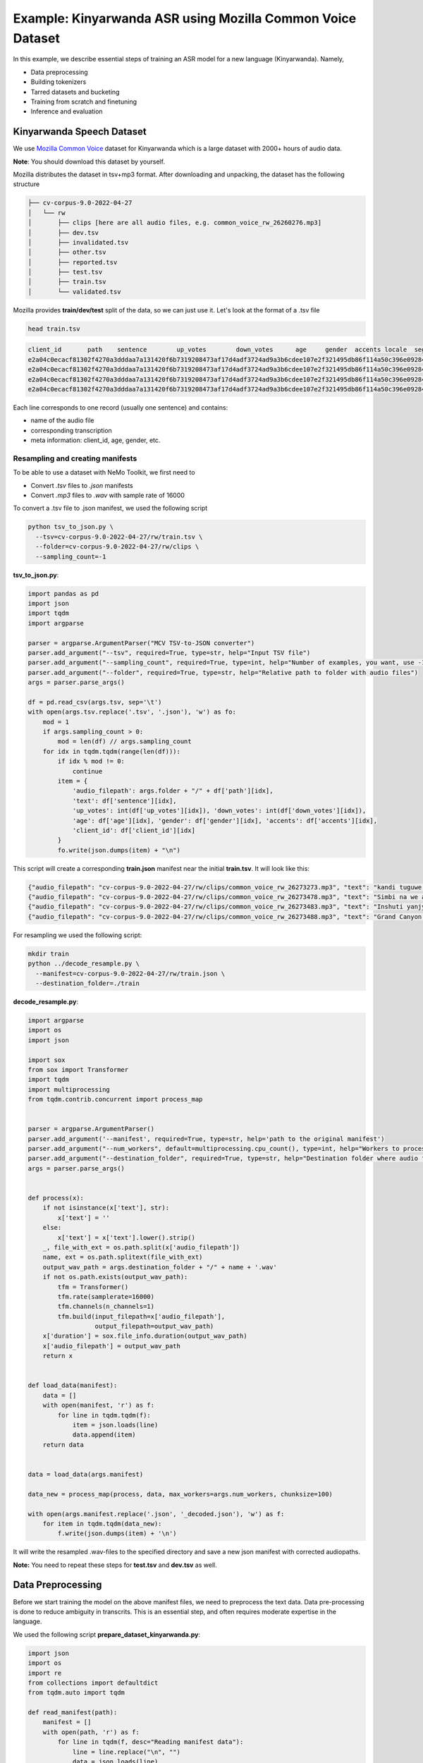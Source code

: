 ########################################################################
Example: Kinyarwanda ASR using Mozilla Common Voice Dataset
########################################################################

In this example, we describe essential steps of training an ASR model for a new language (Kinyarwanda). Namely,

* Data preprocessing
* Building tokenizers
* Tarred datasets and bucketing
* Training from scratch and finetuning
* Inference and evaluation


**************************
Kinyarwanda Speech Dataset
**************************
We use `Mozilla Common Voice <https://commonvoice.mozilla.org/rw>`_ dataset for Kinyarwanda which is a large dataset with 2000+ hours of audio data.

**Note**: You should download this dataset by yourself.

Mozilla distributes the dataset in tsv+mp3 format.
After downloading and unpacking, the dataset has the following structure

.. code-block:: bash

    ├── cv-corpus-9.0-2022-04-27
    │   └── rw
    │       ├── clips [here are all audio files, e.g. common_voice_rw_26260276.mp3]
    │       ├── dev.tsv
    │       ├── invalidated.tsv
    │       ├── other.tsv
    │       ├── reported.tsv
    │       ├── test.tsv
    │       ├── train.tsv
    │       └── validated.tsv

Mozilla provides **train/dev/test** split of the data, so we can just use it.
Let's look at the format of a .tsv file

.. code-block:: bash

    head train.tsv

.. code-block:: bash

    client_id       path    sentence        up_votes        down_votes      age     gender  accents locale  segment
    e2a04c0ecacf81302f4270a3dddaa7a131420f6b7319208473af17d4adf3724ad9a3b6cdee107e2f321495db86f114a50c396e0928464a58dfad472130e7514a        common_voice_rw_26273273.mp3    kandi tuguwe neza kugira ngo twakire amagambo y’ukuri,  2       0       twenties    male             rw
    e2a04c0ecacf81302f4270a3dddaa7a131420f6b7319208473af17d4adf3724ad9a3b6cdee107e2f321495db86f114a50c396e0928464a58dfad472130e7514a        common_voice_rw_26273478.mp3    Simbi na we akajya kwiga nubwo byari bigoye     2       0       twenties        male        rw
    e2a04c0ecacf81302f4270a3dddaa7a131420f6b7319208473af17d4adf3724ad9a3b6cdee107e2f321495db86f114a50c396e0928464a58dfad472130e7514a        common_voice_rw_26273483.mp3    Inshuti yanjye yaje kunsura ku biro byanjye.    2       0       twenties        male        rw
    e2a04c0ecacf81302f4270a3dddaa7a131420f6b7319208473af17d4adf3724ad9a3b6cdee107e2f321495db86f114a50c396e0928464a58dfad472130e7514a        common_voice_rw_26273488.mp3    Grand Canyon ni ahantu hazwi cyane ba mukerarugendo.    2       0       twenties    male             rw

Each line corresponds to one record (usually one sentence) and contains:

* name of the audio file
* corresponding transcription
* meta information: client_id, age, gender, etc.


Resampling and creating manifests
#################################

To be able to use a dataset with NeMo Toolkit, we first need to

* Convert *.tsv* files to *.json* manifests
* Convert *.mp3* files to *.wav* with sample rate of 16000

To convert a .tsv file to .json manifest, we used the following script

.. code-block:: bash

    python tsv_to_json.py \
      --tsv=cv-corpus-9.0-2022-04-27/rw/train.tsv \
      --folder=cv-corpus-9.0-2022-04-27/rw/clips \
      --sampling_count=-1

**tsv_to_json.py**:

.. code-block:: python

    import pandas as pd
    import json
    import tqdm
    import argparse

    parser = argparse.ArgumentParser("MCV TSV-to-JSON converter")
    parser.add_argument("--tsv", required=True, type=str, help="Input TSV file")
    parser.add_argument("--sampling_count", required=True, type=int, help="Number of examples, you want, use -1 for all examples")
    parser.add_argument("--folder", required=True, type=str, help="Relative path to folder with audio files")
    args = parser.parse_args()

    df = pd.read_csv(args.tsv, sep='\t')
    with open(args.tsv.replace('.tsv', '.json'), 'w') as fo:
        mod = 1
        if args.sampling_count > 0:
            mod = len(df) // args.sampling_count
        for idx in tqdm.tqdm(range(len(df))):
            if idx % mod != 0:
                continue
            item = {
                'audio_filepath': args.folder + "/" + df['path'][idx],
                'text': df['sentence'][idx],
                'up_votes': int(df['up_votes'][idx]), 'down_votes': int(df['down_votes'][idx]),
                'age': df['age'][idx], 'gender': df['gender'][idx], 'accents': df['accents'][idx],
                'client_id': df['client_id'][idx]
            }
            fo.write(json.dumps(item) + "\n")

This script will create a corresponding **train.json** manifest near the initial **train.tsv**. It will look like this:

.. code-block:: bash

    {"audio_filepath": "cv-corpus-9.0-2022-04-27/rw/clips/common_voice_rw_26273273.mp3", "text": "kandi tuguwe neza kugira ngo twakire amagambo y\u2019ukuri,", "up_votes": 2, "down_votes": 0, "age": "twenties", "gender": "male", "accents": NaN, "client_id": "e2a04c0ecacf81302f4270a3dddaa7a131420f6b7319208473af17d4adf3724ad9a3b6cdee107e2f321495db86f114a50c396e0928464a58dfad472130e7514a"}
    {"audio_filepath": "cv-corpus-9.0-2022-04-27/rw/clips/common_voice_rw_26273478.mp3", "text": "Simbi na we akajya kwiga nubwo byari bigoye", "up_votes": 2, "down_votes": 0, "age": "twenties", "gender": "male", "accents": NaN, "client_id": "e2a04c0ecacf81302f4270a3dddaa7a131420f6b7319208473af17d4adf3724ad9a3b6cdee107e2f321495db86f114a50c396e0928464a58dfad472130e7514a"}
    {"audio_filepath": "cv-corpus-9.0-2022-04-27/rw/clips/common_voice_rw_26273483.mp3", "text": "Inshuti yanjye yaje kunsura ku biro byanjye.", "up_votes": 2, "down_votes": 0, "age": "twenties", "gender": "male", "accents": NaN, "client_id": "e2a04c0ecacf81302f4270a3dddaa7a131420f6b7319208473af17d4adf3724ad9a3b6cdee107e2f321495db86f114a50c396e0928464a58dfad472130e7514a"}
    {"audio_filepath": "cv-corpus-9.0-2022-04-27/rw/clips/common_voice_rw_26273488.mp3", "text": "Grand Canyon ni ahantu hazwi cyane ba mukerarugendo.", "up_votes": 2, "down_votes": 0, "age": "twenties", "gender": "male", "accents": NaN, "client_id": "e2a04c0ecacf81302f4270a3dddaa7a131420f6b7319208473af17d4adf3724ad9a3b6cdee107e2f321495db86f114a50c396e0928464a58dfad472130e7514a"}

For resampling we used the following script:

.. code-block:: bash

    mkdir train
    python ../decode_resample.py \
      --manifest=cv-corpus-9.0-2022-04-27/rw/train.json \
      --destination_folder=./train

**decode_resample.py**:

.. code-block:: python

    import argparse
    import os
    import json

    import sox
    from sox import Transformer
    import tqdm
    import multiprocessing
    from tqdm.contrib.concurrent import process_map


    parser = argparse.ArgumentParser()
    parser.add_argument('--manifest', required=True, type=str, help='path to the original manifest')
    parser.add_argument("--num_workers", default=multiprocessing.cpu_count(), type=int, help="Workers to process dataset.")
    parser.add_argument("--destination_folder", required=True, type=str, help="Destination folder where audio files will be stored")
    args = parser.parse_args()


    def process(x):
        if not isinstance(x['text'], str):
            x['text'] = ''
        else:
            x['text'] = x['text'].lower().strip()
        _, file_with_ext = os.path.split(x['audio_filepath'])
        name, ext = os.path.splitext(file_with_ext)
        output_wav_path = args.destination_folder + "/" + name + '.wav'
        if not os.path.exists(output_wav_path):
            tfm = Transformer()
            tfm.rate(samplerate=16000)
            tfm.channels(n_channels=1)
            tfm.build(input_filepath=x['audio_filepath'],
                      output_filepath=output_wav_path)
        x['duration'] = sox.file_info.duration(output_wav_path)
        x['audio_filepath'] = output_wav_path
        return x


    def load_data(manifest):
        data = []
        with open(manifest, 'r') as f:
            for line in tqdm.tqdm(f):
                item = json.loads(line)
                data.append(item)
        return data


    data = load_data(args.manifest)

    data_new = process_map(process, data, max_workers=args.num_workers, chunksize=100)

    with open(args.manifest.replace('.json', '_decoded.json'), 'w') as f:
        for item in tqdm.tqdm(data_new):
            f.write(json.dumps(item) + '\n')

It will write the resampled .wav-files to the specified directory and save a new json manifest with corrected audiopaths.

**Note:** You need to repeat these steps for **test.tsv** and **dev.tsv** as well.

******************
Data Preprocessing
******************

Before we start training the model on the above manifest files, we need to preprocess the text data. Data pre-processing is done to reduce ambiguity in transcrits. This is an essential step, and often requires moderate expertise in the language.

We used the following script
**prepare_dataset_kinyarwanda.py**:

.. code-block:: python

    import json
    import os
    import re
    from collections import defaultdict
    from tqdm.auto import tqdm

    def read_manifest(path):
        manifest = []
        with open(path, 'r') as f:
            for line in tqdm(f, desc="Reading manifest data"):
                line = line.replace("\n", "")
                data = json.loads(line)
                manifest.append(data)
        return manifest


    def write_processed_manifest(data, original_path):
        original_manifest_name = os.path.basename(original_path)
        new_manifest_name = original_manifest_name.replace(".json", "_processed.json")

        manifest_dir = os.path.split(original_path)[0]
        filepath = os.path.join(manifest_dir, new_manifest_name)
        with open(filepath, 'w') as f:
            for datum in tqdm(data, desc="Writing manifest data"):
                datum = json.dumps(datum)
                f.write(f"{datum}\n")
        print(f"Finished writing manifest: {filepath}")
        return filepath


    # calculate the character set
    def get_charset(manifest_data):
        charset = defaultdict(int)
        for row in tqdm(manifest_data, desc="Computing character set"):
            text = row['text']
            for character in text:
                charset[character] += 1
        return charset


    # Preprocessing steps
    def remove_special_characters(data):
        chars_to_ignore_regex = "[\.\,\?\:\-!;()«»…\]\[/\*–‽+&_\\½√>€™$•¼}{~—=“\"”″‟„]"
        apostrophes_regex = "[’'‘`ʽ']"
        data["text"] = re.sub(chars_to_ignore_regex, " ", data["text"])  # replace punctuation by space
        data["text"] = re.sub(apostrophes_regex, "'", data["text"])  # replace different apostrophes by one
        data["text"] = re.sub(r"'+", "'", data["text"])  # merge multiple apostrophes

        # remove spaces where apostrophe marks a deleted vowel
        # this rule is taken from https://huggingface.co/lucio/wav2vec2-large-xlsr-kinyarwanda-apostrophied
        data["text"] = re.sub(r"([b-df-hj-np-tv-z])' ([aeiou])", r"\1'\2", data["text"])

        data["text"] = re.sub(r" '", " ", data["text"])  # delete apostrophes at the beginning of word
        data["text"] = re.sub(r"' ", " ", data["text"])  # delete apostrophes at the end of word
        data["text"] = re.sub(r" +", " ", data["text"])  # merge multiple spaces
        return data


    def replace_diacritics(data):
        data["text"] = re.sub(r"[éèëēê]", "e", data["text"])
        data["text"] = re.sub(r"[ãâāá]", "a", data["text"])
        data["text"] = re.sub(r"[úūü]", "u", data["text"])
        data["text"] = re.sub(r"[ôōó]", "o", data["text"])
        data["text"] = re.sub(r"[ćç]", "c", data["text"])
        data["text"] = re.sub(r"[ïī]", "i", data["text"])
        data["text"] = re.sub(r"[ñ]", "n", data["text"])
        return data


    def remove_oov_characters(data):
        oov_regex = "[^ 'aiuenrbomkygwthszdcjfvplxq]"
        data["text"] = re.sub(oov_regex, "", data["text"])  # delete oov characters
        data["text"] = data["text"].strip()
        return data


    # Processing pipeline
    def apply_preprocessors(manifest, preprocessors):
        for processor in preprocessors:
            for idx in tqdm(range(len(manifest)), desc=f"Applying {processor.__name__}"):
                manifest[idx] = processor(manifest[idx])

        print("Finished processing manifest !")
        return manifest


    # List of pre-processing functions
    PREPROCESSORS = [
        remove_special_characters,
        replace_diacritics,
        remove_oov_characters,
    ]

    train_manifest = "train_decoded.json"
    dev_manifest = "dev_decoded.json"
    test_manifest = "test_decoded.json"

    train_data = read_manifest(train_manifest)
    dev_data = read_manifest(dev_manifest)
    test_data = read_manifest(test_manifest)

    # Apply preprocessing
    train_data_processed = apply_preprocessors(train_data, PREPROCESSORS)
    dev_data_processed = apply_preprocessors(dev_data, PREPROCESSORS)
    test_data_processed = apply_preprocessors(test_data, PREPROCESSORS)

    # Write new manifests
    train_manifest_cleaned = write_processed_manifest(train_data_processed, train_manifest)
    dev_manifest_cleaned = write_processed_manifest(dev_data_processed, dev_manifest)
    test_manifest_cleaned = write_processed_manifest(test_data_processed, test_manifest)

It performs the following operations:

* Remove all punctuation except for apostrophes
* Replace different kinds of apostrophes by one
* Lowercase
* Replace rare characters with diacritics (e.g. [éèëēê] => e)
* Delete all remaining out-of-vocabulary (OOV) characters

The final Kinyarwanda alphabet in all trancripts consists of Latin letters, space and apostrophe.

*******************
Building Tokenizers
*******************

Though it is possible to train character-based ASR model, usually we get some improvement in quality and speed if we predict longer units. The commonly used tokenization algorithm is called `Byte-pair encoding <https://en.wikipedia.org/wiki/Byte_pair_encoding>`_. This is a deterministic tokenization algorithm based on corpus statistics. It splits the words to subtokens and the beginning of word is marked by special symbol so it's easy to restore the original words.
NeMo toolkit supports on-the-fly subword tokenization, so you need not modify the transcripts, but need to pass your tokenizer via the model config. NeMo supports both Word Piece Tokenizer (via HuggingFace) and Sentence Piece Tokenizer (via Google SentencePiece library)
For Kinyarwanda experiments we used 128 subtokens for the CTC model and 1024 subtokens for the Transducer model. The tokenizers for these models were built using the text transcripts of the train set with this script. For vocabulary of size 1024 we restrict maximum subtoken length to 4 symbols (2 symbols for size 128) to avoid populating vocabulary with specific frequent words from the dataset. This does not affect the model performance and potentially helps to adapt to other domain without retraining tokenizer.
We used the following script from NeMo toolkit to create `Sentencepiece <https://github.com/google/sentencepiece>`_ tokenizers with different vocabulary sizes (128 and 1024 subtokens)

.. code-block:: bash

    python ${NEMO_ROOT}/scripts/tokenizers/process_asr_text_tokenizer.py \
      --manifest=dev_decoded_processed.json,train_decoded_processed.json \
      --vocab_size=1024 \
      --data_root=tokenizer_bpe_maxlen_4 \
      --tokenizer="spe" \
      --spe_type=bpe \
      --spe_character_coverage=1.0 \
      --spe_max_sentencepiece_length=4 \
      --log

    python ${NEMO_ROOT}/scripts/tokenizers/process_asr_text_tokenizer.py \
      --manifest=dev_decoded_processed.json,train_decoded_processed.json \
      --vocab_size=128 \
      --data_root=tokenizer_bpe_maxlen_2 \
      --tokenizer="spe" \
      --spe_type=bpe \
      --spe_character_coverage=1.0 \
      --spe_max_sentencepiece_length=2 \
      --log

Most of the arguments are similar to those explained in the `ASR with Subword Tokenization tutorial <https://github.com/NVIDIA/NeMo/blob/main/tutorials/asr/ASR_with_Subword_Tokenization.ipynb>`_.

The resulting tokenizer is a folder like that:

.. code-block:: bash

    ├── tokenizer_spe_bpe_v1024_max_4
    │   ├── tokenizer.model
    │   ├── tokenizer.vocab
    │   └── vocab.txt

Remember that you will need to pass the path to tokenizer in the model config.
You can see all the subtokens in the **vocab.txt** file.

*****************************
Tarred datasets and bucketing
*****************************

There are two useful techniques for training on large datasets.

* Tarred dataset allows to store the dataset as large .tar files instead of small separate audio files. It speeds up the training and minimizes the load on the network in the cluster.
* Bucketing groups utterances with similar duration. It reduces padding and speeds up the training.

The NeMo toolkit provides a script to implement both of these techniques.

.. code-block:: bash

    ## create tarred dataset with 1 bucket
    python ${NEMO_ROOT}/scripts/speech_recognition/convert_to_tarred_audio_dataset.py \
      --manifest_path=train_decoded_processed.json \
      --target_dir=train_tarred_1bk \
      --num_shards=1024 \
      --max_duration=11.0 \
      --min_duration=1.0 \
      --shuffle \
      --shuffle_seed=1 \
      --sort_in_shards \
      --workers=-1


    ## create tarred dataset with 4 buckets
    python ${NEMO_ROOT}/scripts/speech_recognition/convert_to_tarred_audio_dataset.py \
      --manifest_path=train_decoded_processed.json \
      --target_dir=train_tarred_4bk \
      --num_shards=1024 \
      --max_duration=11.0 \
      --min_duration=1.0 \
      --shuffle \
      --shuffle_seed=1 \
      --sort_in_shards \
      --workers=-1 \
      --buckets_num=4

**Note**: we only need to process train data, dev and test are usually much smaller and can be used as is.

Our final dataset folder looks like this:

.. code-block:: bash

    ├── dev [15988 .wav files]
    ├── dev_decoded_processed.json   (dev manifest)
    ├── test [16213 .wav files]
    ├── test_decoded_processed.json   (test manifest)
    └── train_tarred_1bk
        ├── metadata.yaml
        ├── tarred_audio_manifest.json
        └── [1024 .tar files]

In case of 4 buckets it will look like:

.. code-block:: bash

    └── train_tarred_4bk
        ├── bucket1
            ├── metadata.yaml
            ├── tarred_audio_manifest.json
            └── [1024 .tar files]
        ├── bucket2
            ...
        ├── bucket3
        └── bucket4

************************************
Training from scratch and finetuning
************************************

ASR models
##########

Our goal was to train two ASR models with different architectures: `Conformer-CTC <https://docs.nvidia.com/deeplearning/nemo/user-guide/docs/en/stable/asr/models.html#conformer-ctc>`_ and `Conformer-Transducer <https://docs.nvidia.com/deeplearning/nemo/user-guide/docs/en/stable/asr/models.html#conformer-transducer>`_, with around 120 million parameters.
The CTC model predicts output tokens for each timestep. The outputs are assumed to be independent of each other. As a result the CTC models work faster but they can produce outputs that are inconsistent with each other. CTC models are often combined with external language models in production. In contrast, the Transducer models contain the decoding part which generates the output tokens one by one and the next token prediction depends on this history. Due to autoregressive nature of decoding the inference speed is several times slower than that of CTC models, but the quality is usually better because it can incorporate language model information within the same model.

Training scripts and configs
############################

To train a Conformer-CTC model, we use `speech_to_text_ctc_bpe.py <https://github.com/NVIDIA/NeMo/blob/main/examples/asr/asr_ctc/speech_to_text_ctc_bpe.py>`_ with the default config `conformer_ctc_bpe.yaml <https://github.com/NVIDIA/NeMo/blob/main/examples/asr/conf/conformer/conformer_ctc_bpe.yaml>`_.
To train a Conformer-Transducer model, we use `speech_to_text_rnnt_bpe.py <https://github.com/NVIDIA/NeMo/blob/main/examples/asr/asr_transducer/speech_to_text_rnnt_bpe.py>`_ with the default config `conformer_transducer_bpe.yaml <https://github.com/NVIDIA/NeMo/blob/main/examples/asr/conf/conformer/conformer_transducer_bpe.yaml>`_.
Any options of default config can be overwritten from command line.
Usually we should provide the options related to the dataset and tokenizer.

This is an example of how we can run the training script:

.. code-block:: bash

    TOKENIZER=tokenizers/tokenizer_spe_bpe_v1024_max_4/
    TRAIN_MANIFEST=data/train_tarred_1bk/tarred_audio_manifest.json
    TRAIN_FILEPATHS=data/train_tarred_1bk/audio__OP_0..1023_CL_.tar
    VAL_MANIFEST=data/dev_decoded_processed.json
    TEST_MANIFEST=data/test_decoded_processed.json

    python ${NEMO_ROOT}/examples/asr/asr_ctc/speech_to_text_ctc_bpe.py \
    --config-path=../conf/conformer/ \
    --config-name=conformer_ctc_bpe \
    exp_manager.name="Some name of our experiment" \
    exp_manager.resume_if_exists=true \
    exp_manager.resume_ignore_no_checkpoint=true \
    exp_manager.exp_dir=results/ \
    model.tokenizer.dir=$TOKENIZER \
    model.train_ds.is_tarred=true \
    model.train_ds.tarred_audio_filepaths=$TRAIN_FILEPATHS \
    model.train_ds.manifest_filepath=$TRAIN_MANIFEST \
    model.validation_ds.manifest_filepath=$VAL_MANIFEST \
    model.test_ds.manifest_filepath=$TEST_MANIFEST

The option *exp_manager.resume_if_exists=true* allows to resume training. Actually you can stop training at any moment and then continue from the last checkpoint.
When the training is finished, the final model will be saved as *.nemo* file inside the folder that we specified in *exp_manager.exp_dir*.

Training dynamics
#################

The figure below shows the training dynamics when we train Kinyarwanda models **from scratch**. In these experiments we used the hyperparameters from the default configs, the training was run on 2 nodes with 16 gpus per node, training batch size was 32. We see that Transducer model achieves better quality than CTC.

    .. image:: ../images/kinyarwanda_from_scratch.png
        :align: center
        :alt: Training dynamics of Kinyarwanda models trained from scratch
        :scale: 50%

Finetuning from another model
#############################

Often it's a good idea to initialize our ASR model with the weights of some other pretrained model, for example, a model for another language. It usually makes our model to converge faster and achieve better quality, especially if the dataset for our target language is small.

Though Kinyarwanda dataset is rather large, we also tried finetuning Kinyarwanda Conformer-Transducer model from different pretrained checkpoints, namely:

* English Conformer-Transducer checkpoint
* Self-supervised Learning (SSL) checkpoint trained on English data
* SSL checkpoint trained on multilingual data

To initialize from **non-SSL checkpoint** we should simply add the option `+init_from_pretrained_model`:

.. code-block:: bash

    INIT_MODEL='stt_en_conformer_ctc_large'

    python ${NEMO_ROOT}/examples/asr/asr_ctc/speech_to_text_ctc_bpe.py
    ...[same options as in the previous example]...
    +init_from_pretrained_model=${INIT_MODEL}

In that case the pretrained model `stt_en_conformer_ctc_large <https://catalog.ngc.nvidia.com/orgs/nvidia/teams/nemo/models/stt_en_conformer_ctc_large>`_ will be automatically downloaded from NVIDIA GPU Cloud(NGC) and used to initialize weights before training.

To initialize from **SSL checkpoint** we should edit our training script like the following code:

.. code-block:: python

    import nemo.collections.asr as nemo_asr
    ssl_model = nemo_asr.models.ssl_models.SpeechEncDecSelfSupervisedModel.from_pretrained(model_name='ssl_en_conformer_large')

    # define fine-tune model
    asr_model = nemo_asr.models.EncDecCTCModelBPE(cfg=cfg.model, trainer=trainer)

    # load ssl checkpoint
    asr_model.load_state_dict(ssl_model.state_dict(), strict=False)

    del ssl_model

When using finetuning you probably will need to change the some hyperparameters from the default config, especially the learning rate and learning rate policy. In the experiments below we used *model.optim.sched.name=CosineAnnealing* and *model.optim.lr=1e-3*.

The figure below compares the training dynamics for three Conformer-Transducer models. They differ only by how they are initialized. We see that finetuning leads to faster convergence and better quality. Initializing from SSL gives lowest WER at earlier stages, but in a longer period it performs worse.

    .. image:: ../images/kinyarwanda_finetuning.png
        :align: center
        :alt: Training dynamics of Kinyarwanda models trained from scratch and finetuned from different pretrained checkpoints
        :scale: 50%

************************
Inference and evaluation
************************

Running the inference
#####################

To run the inference we need a pretrained model. This can be either a `.nemo` file that we get after the training is finished, or any published model from `NGC <https://catalog.ngc.nvidia.com/orgs/nvidia/teams/nemo/models>`_.
We run the inference using the following script:

.. code-block:: bash

    python ${NEMO_ROOT}/examples/asr/transcribe_speech.py \
      model_path=<path_to_of_your_model>.nemo \
      dataset_manifest=./test_decoded_processed.json \
      output_filename=./test_with_predictions.json \
      batch_size=8 \
      cuda=1 \
      amp=True

To run inference with NVIDIA's Kinyarwanda checkpoints `STT Rw Conformer-CTC Large <https://catalog.ngc.nvidia.com/orgs/nvidia/teams/nemo/models/stt_rw_conformer_ctc_large>`_ or `STT Rw Conformer-Transducer Large <https://catalog.ngc.nvidia.com/orgs/nvidia/teams/nemo/models/stt_rw_conformer_transducer_large>`_ use:

.. code-block:: bash

    python ${NEMO_ROOT}/examples/asr/transcribe_speech.py \
      pretrained_name="stt_rw_conformer_ctc_large" \
      dataset_manifest=test_decoded_processed.json \
      output_filename=./pred_ctc.json \
      batch_size=8 \
      cuda=1 \
      amp=True

**Note:** If you want to transcribe new audios, you can pass a folder with audio files using `audio_dir` parameter instead of `dataset_manifest`.

After the inference is finished the `output_filename` is a `.json` manifest augmented with a new field `pred_text` containing the resulting transcript. Example:

.. code-block::

    {"audio_filepath": "test/common_voice_rw_19835615.wav", "text": "kw'ibumoso", "up_votes": 2, "down_votes": 0, "age": NaN, "gender": NaN, "accents": NaN, "client_id": "66675a7003e6baa3e7d4af01bff8324ac3c5f15e7f8918180799dd2928227c791f19e2811f9ec5779a2b06dac1b7a97fa7740dcfe98646ea1b5e106250c260be", "duration": 3.672, "pred_text": "n'ibumoso"}
    {"audio_filepath": "test/common_voice_rw_24795878.wav", "text": "ni ryari uheruka kurya urusenda", "up_votes": 2, "down_votes": 0, "age": NaN, "gender": NaN, "accents": NaN, "client_id": "90e0438947a75b6c0cf59a0444aee3b81a76c5f9459c4b22df2e14b4ce257aeacaed8ac6092bfcd75b8e831633d58a84287fd62190c21d70d75efe8d93ed74ed", "duration": 3.312, "pred_text": "ni ryari uheruka kurya urusenda"}
    {"audio_filepath": "test/common_voice_rw_24256935.wav", "text": "umunani", "up_votes": 2, "down_votes": 0, "age": NaN, "gender": NaN, "accents": NaN, "client_id": "974d4876e99e7437183c20f9107053acc9e514379d448bcf00aaaabc0927f5380128af86d39650867fa80a82525110dfc40784a5371c989de1a5bdf531f6d943", "duration": 3.24, "pred_text": "umunani"}

Word Error Rate (WER) and Character Error Rate (CER)
####################################################

As soon as we have a manifest file with `text` and `pred_text` we can measure the quality of predictions of our model.

.. code-block:: bash

    # Calculate WER
    python ${NEMO_ROOT}/examples/asr/speech_to_text_eval.py \
      dataset_manifest=test_with_predictions.json \
      use_cer=False \
      only_score_manifest=True

    # Calculate CER
    python ${NEMO_ROOT}/examples/asr/speech_to_text_eval.py \
      dataset_manifest=test_with_predictions.json \
      use_cer=True \
      only_score_manifest=True


Evaluation of NVIDIA's Kinyarwanda checkpoints
##############################################

If you run inference and evaluation of NVIDIA's published Kinyarwanda models, you should get metrics like these:

+----------------------------------+-------+-------+
| Model                            | WER % | CER % |
+==================================+=======+=======+
| stt_rw_conformer_ctc_large       | 18.22 | 5.45  |
+----------------------------------+-------+-------+
| stt_rw_conformer_trasducer_large | 16.19 | 5.7   |
+----------------------------------+-------+-------+

Error analysis
##############

Still, even WER of 16% is not as good as we usually get for other languages trained with NeMo toolkit, so we may want to look at the errors that the model makes to better understand what's the problem.

We can use `Speech Data Explorer <https://docs.nvidia.com/deeplearning/nemo/user-guide/docs/en/stable/tools/speech_data_explorer.html>`_ to analyze the errors.

If we run

.. code-block:: bash

    python ${NEMO_ROOT}/tools/speech_data_explorer/data_explorer.py <your manifest file>

it will start a local server, and provide a http address to open from the browser.
In the UI we can see the model predictions and their diff with the reference, and also we can listen to the corresponding audio. We also can sort the sentences by descending WER and look through the top of them.

The error analysis showed several problems concerning the Kinyarwanda dataset:

* Noisy multi-speaker records (e.g. common_voice_rw_19830859.wav)
* Bad quality of record (e.g. common_voice_rw_24452415.wav)
* Orthographic variability related to space/no space/apostrophe
    * *kugira ngo / kugirango*
    * *nkuko / nk'uko*
    * *n iyo / n'iyo*
* Multiple orthographic variants for foreign words
    * *telefoni / telephone*
    * *film / filime*
    * *isiraheli / israel*
    * *radio / radiyo*
    * *kongo / congo*
* l/r variability
    * *abamalayika / abamarayika*


